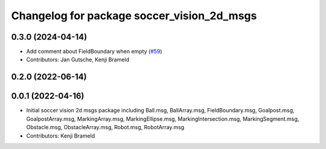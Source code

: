 ^^^^^^^^^^^^^^^^^^^^^^^^^^^^^^^^^^^^^^^^^^^
Changelog for package soccer_vision_2d_msgs
^^^^^^^^^^^^^^^^^^^^^^^^^^^^^^^^^^^^^^^^^^^

0.3.0 (2024-04-14)
------------------
* Add comment about FieldBoundary when empty (`#59 <https://github.com/ros-sports/soccer_interfaces/issues/59>`_)
* Contributors: Jan Gutsche, Kenji Brameld

0.2.0 (2022-06-14)
------------------

0.0.1 (2022-04-16)
------------------
* Initial soccer vision 2d msgs package including Ball.msg, BallArray.msg, FieldBoundary.msg, Goalpost.msg, GoalpostArray.msg, MarkingArray.msg, MarkingEllipse.msg, MarkingIntersection.msg, MarkingSegment.msg, Obstacle.msg, ObstacleArray.msg, Robot.msg, RobotArray.msg
* Contributors: Kenji Brameld
